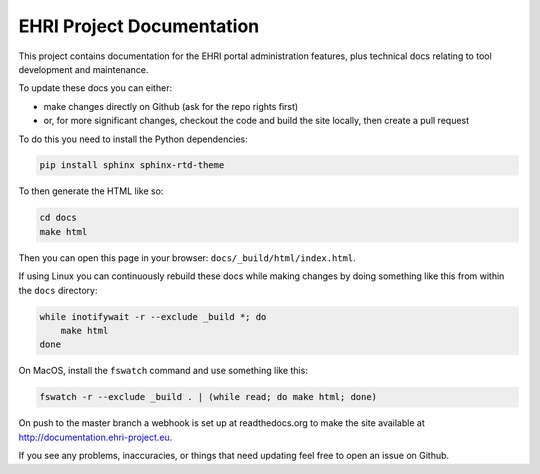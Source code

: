 EHRI Project Documentation
==========================

This project contains documentation for the EHRI portal administration features, plus
technical docs relating to tool development and maintenance.

To update these docs you can either:

* make changes directly on Github (ask for the repo rights first)
* or, for more significant changes, checkout the code and build the site locally,
  then create a pull request

To do this you need to install the Python dependencies:

.. code-block:: bash

    pip install sphinx sphinx-rtd-theme

To then generate the HTML like so:

.. code-block:: bash

    cd docs
    make html

Then you can open this page in your browser: ``docs/_build/html/index.html``.

If using Linux you can continuously rebuild these docs while making changes by doing something
like this from within the ``docs`` directory:

.. code-block:: bash

    while inotifywait -r --exclude _build *; do 
        make html
    done

On MacOS, install the ``fswatch`` command and use something like this:

.. code-block:: bash

    fswatch -r --exclude _build . | (while read; do make html; done)

On push to the master branch a webhook is set up at readthedocs.org to make the site available at
http://documentation.ehri-project.eu.

If you see any problems, inaccuracies, or things that need updating feel free to open an issue on Github.
